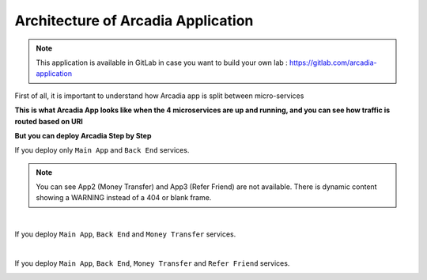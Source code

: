Architecture of Arcadia Application
###################################

.. note:: This application is available in GitLab in case you want to build your own lab : https://gitlab.com/arcadia-application

First of all, it is important to understand how Arcadia app is split between micro-services


**This is what Arcadia App looks like when the 4 microservices are up and running, and you can see how traffic is routed based on URI**

.. image:: ../pictures/lab1/arcadia-api.png
   :align: center
   :scale: 50%

**But you can deploy Arcadia Step by Step**

If you deploy only ``Main App`` and ``Back End`` services.

.. image:: ../pictures/lab1/MainApp.png
   :align: center
   :scale: 50%
.. note:: You can see App2 (Money Transfer) and App3 (Refer Friend) are not available. There is dynamic content showing a WARNING instead of a 404 or blank frame.

|

If you deploy ``Main App``, ``Back End`` and ``Money Transfer`` services.

.. image:: ../pictures/lab1/app2.png
   :align: center
   :scale: 50%
   
|

If you deploy ``Main App``, ``Back End``, ``Money Transfer`` and ``Refer Friend`` services.

.. image:: ../pictures/lab1/app3.png
   :align: center
   :scale: 50%